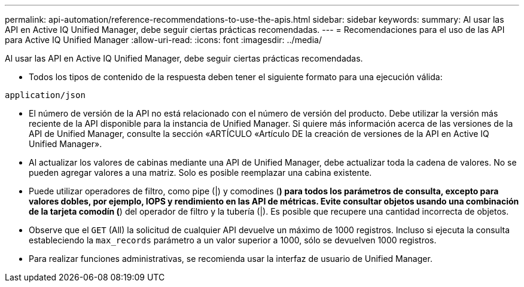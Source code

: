 ---
permalink: api-automation/reference-recommendations-to-use-the-apis.html 
sidebar: sidebar 
keywords:  
summary: Al usar las API en Active IQ Unified Manager, debe seguir ciertas prácticas recomendadas. 
---
= Recomendaciones para el uso de las API para Active IQ Unified Manager
:allow-uri-read: 
:icons: font
:imagesdir: ../media/


[role="lead"]
Al usar las API en Active IQ Unified Manager, debe seguir ciertas prácticas recomendadas.

* Todos los tipos de contenido de la respuesta deben tener el siguiente formato para una ejecución válida:


[listing]
----
application/json
----
* El número de versión de la API no está relacionado con el número de versión del producto. Debe utilizar la versión más reciente de la API disponible para la instancia de Unified Manager. Si quiere más información acerca de las versiones de la API de Unified Manager, consulte la sección «ARTÍCULO «Artículo DE la creación de versiones de la API en Active IQ Unified Manager».
* Al actualizar los valores de cabinas mediante una API de Unified Manager, debe actualizar toda la cadena de valores. No se pueden agregar valores a una matriz. Solo es posible reemplazar una cabina existente.
* Puede utilizar operadores de filtro, como pipe (|) y comodines (*) para todos los parámetros de consulta, excepto para valores dobles, por ejemplo, IOPS y rendimiento en las API de métricas. Evite consultar objetos usando una combinación de la tarjeta comodín (*) del operador de filtro y la tubería (|). Es posible que recupere una cantidad incorrecta de objetos.
* Observe que el `GET` (All) la solicitud de cualquier API devuelve un máximo de 1000 registros. Incluso si ejecuta la consulta estableciendo la `max_records` parámetro a un valor superior a 1000, sólo se devuelven 1000 registros.
* Para realizar funciones administrativas, se recomienda usar la interfaz de usuario de Unified Manager.

